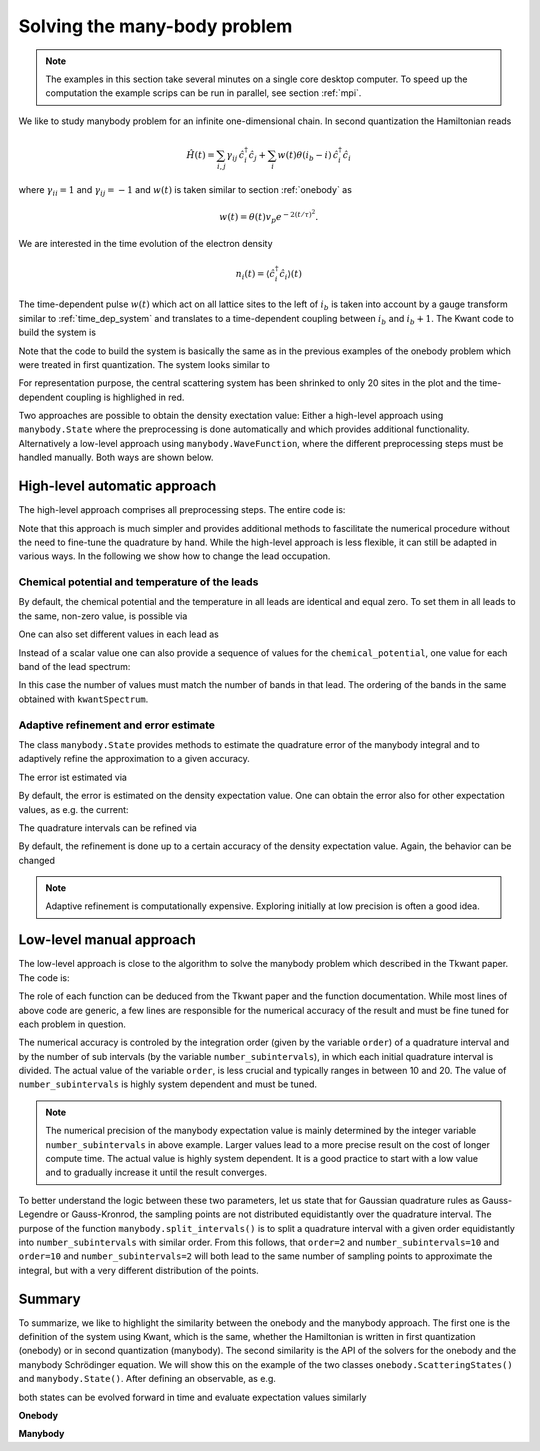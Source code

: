 .. _manybody:


Solving the many-body problem
=============================

.. jupyter-execute::
    :hide-code:

    # suppress jupyter warnings messages when calling kwant.plot()
    import matplotlib.pyplot, matplotlib.backends


.. note::

    The examples in this section take several minutes on a single core desktop computer.
    To speed up the computation the example scrips can be run in parallel, see section :ref:`mpi`.


We like to study manybody problem for an infinite one-dimensional chain.
In second quantization the Hamiltonian reads

.. math::

    \hat{H}(t) =  \sum_{i,j} \gamma_{ij} \, \hat{c}^\dagger_i \hat{c}_j
    + \sum_{i} w(t) \theta(i_b - i) \, \hat{c}^\dagger_i \hat{c}_i

where :math:`\gamma_{ii} = 1` and :math:`\gamma_{ij} = -1` and :math:`w(t)` is
taken similar to section :ref:`onebody` as

.. math::

       w(t) = \theta(t) v_p e^{- 2 (t / \tau)^2}.

We are interested in the time evolution of the electron density

.. math::

    n_i(t) = \langle \hat c^\dagger_i \hat c_i \rangle (t)

The time-dependent pulse :math:`w(t)` which act on all lattice sites to the left of :math:`i_b`
is taken into account by a gauge transform similar to :ref:`time_dep_system`
and translates to a time-dependent coupling between :math:`i_b` and :math:`i_b+1`.
The Kwant code to build the system is

.. jupyter-execute::

    import kwant
    import cmath
    from scipy.special import erf

    def gaussian(time, t0=40, A=1.57, sigma=24):
        return A * (1 + erf((time - t0) / sigma))

    # time dependent coupling with gaussian pulse
    def coupling_nn(site1, site2, time):
        return - cmath.exp(- 1j * gaussian(time))

    def make_system(L=400):

        # system building
        lat = kwant.lattice.square(a=1, norbs=1)
        syst = kwant.Builder()

        # central scattering region
        syst[(lat(x, 0) for x in range(L))] = 1
        syst[lat.neighbors()] = -1
        # time dependent coupling between two sites in the center
        syst[lat(L // 2, 0), lat(L // 2 - 1, 0)] = coupling_nn

        # add leads
        sym = kwant.TranslationalSymmetry((-1, 0))
        lead_left = kwant.Builder(sym)
        lead_left[lat(0, 0)] = 1
        lead_left[lat.neighbors()] = -1
        syst.attach_lead(lead_left)
        syst.attach_lead(lead_left.reversed())

        return syst

Note that the code to build the system is basically the same as in the previous 
examples of the onebody problem which were treated in first quantization.
The system looks similar to

.. jupyter-execute::
    :hide-code:

    L=20

    syst = make_system(20)

    lat = kwant.lattice.square(a=1, norbs=1)
    time_dependent_hoppings = [(lat(L//2, 0), lat(L//2-1, 0))]

    kwant.plot(syst, site_color='k', lead_color='grey',
               hop_lw=lambda a, b: 0.3 if (a, b) in time_dependent_hoppings else 0.1,
               hop_color=lambda a, b: 'red' if (a, b) in time_dependent_hoppings else 'k');

For representation purpose, the central scattering system has been shrinked to
only 20 sites in the plot and the time-dependent coupling is highlighed in red.

Two approaches are possible to obtain the density exectation value:
Either a high-level approach using  ``manybody.State`` where the preprocessing is done
automatically and which provides additional functionality.
Alternatively a low-level approach
using ``manybody.WaveFunction``, where the different preprocessing steps must be handled manually.
Both ways are shown below.


High-level automatic approach
-----------------------------

The high-level approach comprises all preprocessing steps. The entire code is:


.. jupyter-execute::

    import tkwant
    import kwant
    import matplotlib.pyplot as plt

    syst = make_system().finalized()
    sites = [site.pos[0] for site in syst.sites]
    times = [40, 80, 120, 160]

    density_operator = kwant.operator.Density(syst)

    state = tkwant.manybody.State(syst, max(times))

    density0 = state.evaluate(density_operator)

    for time in times:
        state.evolve(time=time)
        if time == 40:
            state.refine_intervals()
        error = state.estimate_error()
        print('time={}, error={:10.4e}'.format(time, error))
        density = state.evaluate(density_operator)
        plt.plot(sites, density - density0, label='time={}'.format(time))

    plt.legend()
    plt.xlabel(r'site position $i$')
    plt.ylabel(r'charge density $n$')
    plt.show()


Note that this approach is much simpler and provides additional methods
to fascilitate the numerical procedure without the need to fine-tune the quadrature by hand.
While the high-level approach is less flexible, it can still be adapted in various ways.
In the following we show how to change the lead occupation.

.. seealso::
    The complete example script including MPI directives for parallel execution
    can be found in
    :download:`1d_wire_high_level.py <1d_wire_high_level.py>`.

Chemical potential and temperature of the leads
~~~~~~~~~~~~~~~~~~~~~~~~~~~~~~~~~~~~~~~~~~~~~~~

By default, the chemical potential and the temperature in all leads are identical and equal zero.
To set them in all leads to the same, non-zero value, is possible via


.. jupyter-execute::

    occupations = tkwant.manybody.lead_occupation(chemical_potential=0.5, temperature=0.1)
    state = tkwant.manybody.State(syst, max(times), occupations)

One can also set different values in each lead as

.. jupyter-execute::

    occup_left = tkwant.manybody.lead_occupation(chemical_potential=0.5, temperature=0.1)
    occup_right = tkwant.manybody.lead_occupation(chemical_potential=0.2)
    occupations = [occup_left, occup_right]

    state = tkwant.manybody.State(syst, max(times), occupations)

Instead of a scalar value one can also provide a sequence of values for the ``chemical_potential``,
one value for each band of the lead spectrum:

.. jupyter-execute::

    occupations = tkwant.manybody.lead_occupation(chemical_potential=[-0.5, 0.5])

In this case the number of values must match the number of bands in that lead.
The ordering of the bands in the same obtained with ``kwantSpectrum``.


Adaptive refinement and error estimate
~~~~~~~~~~~~~~~~~~~~~~~~~~~~~~~~~~~~~~

The class ``manybody.State`` provides methods to estimate the quadrature error
of the manybody integral and to adaptively refine the approximation to a given
accuracy.

.. jupyter-execute::
    :hide-code:

    # prevent expensive refine at later times
    state = tkwant.manybody.State(syst, tmax=5, refine=False)

The error ist estimated via

.. jupyter-execute::

    error = state.estimate_error()
    print('estimated integration error= {:10.4e}'.format(error))

By default, the error is estimated on the density expectation value.
One can obtain the error also for other expectation values, as e.g. the
current:

.. jupyter-execute::

    current_operator = kwant.operator.Current(syst)
    error = state.estimate_error(error_op=current_operator)
    print('estimated integration error= {:10.4e}'.format(error))


The quadrature intervals can be refined via

.. jupyter-execute::

    state.refine_intervals();

By default, the refinement is done up to a certain accuracy of the density expectation value.
Again, the behavior can be changed

.. jupyter-execute::

    current_operator = kwant.operator.Current(syst)
    state.refine_intervals(rtol=1E-3, atol=1E-3, error_op=current_operator);


.. note::

    Adaptive refinement is computationally expensive. Exploring initially at low precision
    is often a good idea.



Low-level manual approach
-------------------------

The low-level approach is close to the algorithm to solve
the manybody problem which described in the Tkwant paper. The code is:

.. jupyter-execute::

    from tkwant import leads, manybody
    import kwant
    import kwantspectrum

    import functools
    import numpy as np
    import matplotlib.pyplot as plt

    syst = make_system().finalized()
    sites = [site.pos[0] for site in syst.sites]
    times = [40, 80, 120, 160]

    density_operator = kwant.operator.Density(syst)

    # calculate the spectrum E(k) for all leads
    spectra = kwantspectrum.spectra(syst.leads)

    # estimate the cutoff energy Ecut from T, \mu and f(E)
    # All states are effectively empty above E_cut
    occupations = manybody.lead_occupation(chemical_potential=0, temperature=0)
    emin, emax = manybody.calc_energy_cutoffs(occupations)

    # define boundary conditions
    bdr = leads.automatic_boundary(spectra, tmax=max(times), emin=emin, emax=emax)

    # calculate the k intervals for the quadrature
    interval_type = functools.partial(manybody.Interval, order=20,
                                      quadrature='gausslegendre')
    intervals = manybody.calc_intervals(spectra, occupations, interval_type)
    intervals = manybody.split_intervals(intervals, number_subintervals=10)

    # calculate all onebody scattering states at t = 0
    tasks = manybody.calc_tasks(intervals, spectra, occupations)
    psi_init = manybody.calc_initial_state(syst, tasks, bdr)

    # set up the manybody wave function
    wave_function = manybody.WaveFunction(psi_init, tasks)

    density0 = wave_function.evaluate(density_operator)

    for time in times:
         wave_function.evolve(time)
         density = wave_function.evaluate(density_operator)
         plt.plot(sites, density - density0, label='time={}'.format(time))

    plt.legend()
    plt.xlabel(r'site position $i$')
    plt.ylabel(r'charge density $n$')
    plt.show()


The role of each function can be deduced from the Tkwant paper and the function documentation.
While most lines of above code are generic, a few lines are responsible for the numerical
accuracy of the result and must be fine tuned for each problem in question.

The numerical accuracy is controled by the integration order (given by the variable ``order``) of a quadrature interval
and by the number of sub intervals (by the variable ``number_subintervals``), in which each initial quadrature interval is divided.
The actual value of the variable ``order``, is less crucial and typically ranges
in between 10 and 20. The value of ``number_subintervals`` is highly system dependent and must be tuned.


.. note::

    The numerical precision of the manybody expectation value is mainly determined
    by the integer variable ``number_subintervals`` in above example.
    Larger values lead to a more precise result on the cost of longer compute time.
    The actual value is highly system dependent. It is a good practice to start
    with a low value and to gradually increase it until the result converges.


To better understand the logic between these two parameters, let us state that
for Gaussian quadrature rules as Gauss-Legendre or Gauss-Kronrod,
the sampling points are not distributed equidistantly over the quadrature interval.
The purpose of the function ``manybody.split_intervals()`` is to split
a quadrature interval with a given order equidistantly into ``number_subintervals`` with similar order.
From this follows, that ``order=2`` and ``number_subintervals=10`` and
``order=10`` and ``number_subintervals=2`` will both lead to the same number of sampling
points to approximate the integral, but with a very different distribution of the points.

.. seealso::
    The complete example script including MPI directives for parallel execution
    can be found in
    :download:`1d_wire_low_level.py <1d_wire_low_level.py>`


Summary
-------

To summarize, we like to highlight the similarity between the onebody and the
manybody approach.
The first one is the definition of the system using Kwant, which is the same,
whether the Hamiltonian is written in first quantization (onebody)
or in second quantization (manybody).
The second similarity is the API of the solvers for the onebody and the
manybody Schrödinger equation.
We will show this on the example of the two classes ``onebody.ScatteringStates()`` and
``manybody.State()``. 
After defining an observable, as e.g.

.. jupyter-execute::

   density_operator = kwant.operator.Density(syst)

both states can be evolved forward in time and evaluate expectation values similarly

**Onebody**

.. jupyter-execute::

   mode = 0
   psi = tkwant.onebody.ScatteringStates(syst, energy=1, lead=0, tmax=10)[mode]
   psi.evolve(time=5)
   density = psi.evaluate(density_operator)

**Manybody**

.. jupyter-execute::

   state = tkwant.manybody.State(syst, tmax=10)
   state.evolve(time=5)
   density = state.evaluate(density_operator)

.. seealso::
    More customization options for the high- and the low-level approach
    be found in the section :ref:`manybody_advanced`.
    Additional examples for solving the manybody Schrödinger equation
    can be found in the section :ref:`examples`.
